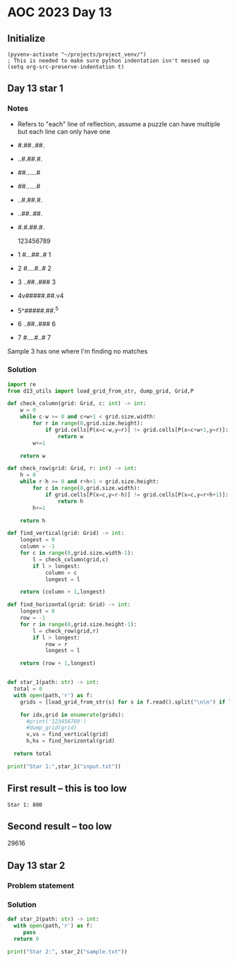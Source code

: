 
* AOC 2023 Day 13

** Initialize 
#+BEGIN_SRC elisp
  (pyvenv-activate "~/projects/project_venv/")
  ; This is needed to make sure python indentation isn't messed up
  (setq org-src-preserve-indentation t)
#+END_SRC

#+RESULTS:
: t

** Day 13 star 1
*** Notes
- Refers to "each" line of reflection, assume a puzzle can have multiple but each line can only have one

- #.##..##.
- ..#.##.#.
- ##......#
- ##......#
- ..#.##.#.
- ..##..##.
- #.#.##.#.

    123456789
- 1 #...##..# 1
- 2 #....#..# 2
- 3 ..##..### 3
- 4v#####.##.v4
- 5^#####.##.^5
- 6 ..##..### 6
- 7 #....#..# 7

Sample 3 has one where I'm finding no matches


*** Solution
#+BEGIN_SRC python :results output
import re
from d13_utils import load_grid_from_str, dump_grid, Grid,P

def check_column(grid: Grid, c: int) -> int:
    w = 0
    while c-w >= 0 and c+w+1 < grid.size.width:
        for r in range(0,grid.size.height):
            if grid.cells[P(x=c-w,y=r)] != grid.cells[P(x=c+w+1,y=r)]:
                return w
        w+=1
        
    return w

def check_row(grid: Grid, r: int) -> int:
    h = 0
    while r-h >= 0 and r+h+1 < grid.size.height:
        for c in range(0,grid.size.width):
            if grid.cells[P(x=c,y=r-h)] != grid.cells[P(x=c,y=r+h+1)]:
                return h
        h+=1
        
    return h
    
def find_vertical(grid: Grid) -> int:
    longest = 0
    column = -1
    for c in range(0,grid.size.width-1):
        l = check_column(grid,c)
        if l > longest:
            column = c
            longest = l

    return (column + 1,longest)

def find_horizontal(grid: Grid) -> int:
    longest = 0
    row = -1
    for r in range(0,grid.size.height-1):
        l = check_row(grid,r)
        if l > longest:
            row = r
            longest = l

    return (row + 1,longest)


def star_1(path: str) -> int:
  total = 0
  with open(path,'r') as f:
    grids = [load_grid_from_str(s) for s in f.read().split("\n\n") if len(s.strip())]

    for idx,grid in enumerate(grids):
      #print('123456789')
      #dump_grid(grid)
      v,vs = find_vertical(grid)
      h,hs = find_horizontal(grid)
          
  return total
  
print("Star 1:",star_1("input.txt"))

#+END_SRC

#+RESULTS:
: Star 1: 38192

** First result -- this is too low
: Star 1: 800
** Second result -- too low
29616

** Day 13 star 2
*** Problem statement
*** Solution
#+BEGIN_SRC python :results output
def star_2(path: str) -> int:
  with open(path,'r') as f:
     pass
  return 0
  
print("Star 2:", star_2("sample.txt"))
#+END_SRC

#+RESULTS:
: Star 2: 0

